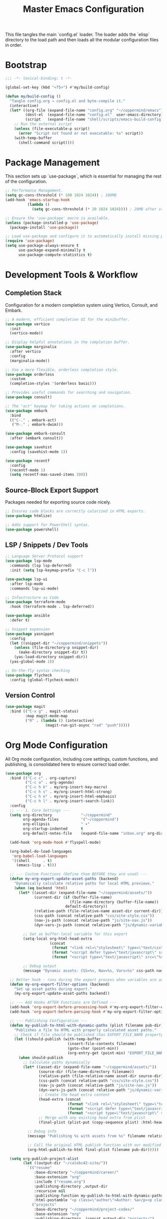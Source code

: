 #+TITLE: Master Emacs Configuration
#+PROPERTY: header-args :tangle ~/.emacs.d/config.el

This file tangles the main `config.el` loader. The loader adds the `elisp`
directory to the load path and then loads all the modular configuration files in order.

* Bootstrap
#+begin_src emacs-lisp
;;; -*- lexical-binding: t -*-

(global-set-key (kbd "<f5>") #'my/build-config)

(defun my/build-config ()
  "Tangle config.org → config.el and byte-compile it."
  (interactive)
  (let* ((org-file (expand-file-name "config.org" "~/coppermind/emacs"))
         (dest-el  (expand-file-name "config.el"  user-emacs-directory))
         (script   (expand-file-name "shell/scripts/emacs-build-config.sh" "~/coppermind")))
    ;; Run the external script
    (unless (file-executable-p script)
      (error "Script not found or not executable: %s" script))
    (with-temp-buffer
      (shell-command script))))
#+end_src

* Package Management
This section sets up `use-package`, which is essential for managing the rest of the configuration.

#+begin_src emacs-lisp
;; Performance Management.
(setq gc-cons-threshold (* 100 1024 1024)) ; 100MB
(add-hook 'emacs-startup-hook
          (lambda ()
            (setq gc-cons-threshold (* 20 1024 1024)))) ; 20MB after startup

;; Ensure the 'use-package' macro is available.
(unless (package-installed-p 'use-package)
  (package-install 'use-package))

;; Load use-package and configure it to automatically install missing packages.
(require 'use-package)
(setq use-package-always-ensure t
      use-package-expand-minimally t
      use-package-compute-statistics t)
#+end_src

* Development Tools & Workflow
** Completion Stack
Configuration for a modern completion system using Vertico, Consult, and Embark.

#+begin_src emacs-lisp
;; A modern, efficient completion UI for the minibuffer.
(use-package vertico
  :init
  (vertico-mode))

;; Display helpful annotations in the completion buffer.
(use-package marginalia
  :after vertico
  :config
  (marginalia-mode))

;; Use a more flexible, orderless completion style.
(use-package orderless
  :custom
  (completion-styles '(orderless basic)))

;; Provides useful commands for searching and navigation.
(use-package consult)

;; The "act" keymap for taking actions on completions.
(use-package embark
  :bind
  (("C-." . embark-act)
   ("M-." . embark-dwim)))

(use-package embark-consult
  :after (embark consult))

(use-package savehist
  :config (savehist-mode 1))

(use-package recentf
  :config
  (recentf-mode 1)
  (setq recentf-max-saved-items 100))
#+end_src

** Source-Block Export Support
Packages needed for exporting source code nicely.

#+begin_src emacs-lisp
;; Ensures code blocks are correctly colorized in HTML exports.
(use-package htmlize)

;; Adds support for PowerShell syntax.
(use-package powershell)
#+end_src

** LSP / Snippets / Dev Tools
#+begin_src emacs-lisp
;; Language Server Protocol support
(use-package lsp-mode
  :commands (lsp lsp-deferred)
  :init (setq lsp-keymap-prefix "C-c l"))

(use-package lsp-ui
  :after lsp-mode
  :commands lsp-ui-mode)

;; Infastructure as Code
(use-package terraform-mode
  :hook (terraform-mode . lsp-deferred))

(use-package ansible
  :defer t)

;; Snippet expansion
(use-package yasnippet
  :config
  (let ((snippet-dir "~/coppermind/snippets"))
    (unless (file-directory-p snippet-dir)
      (make-directory snippet-dir t))
    (yas-load-directory snippet-dir))
  (yas-global-mode 1))

;; On-the-fly syntax checking
(use-package flycheck
  :config (global-flycheck-mode))
#+end_src

** Version Control
#+begin_src emacs-lisp
(use-package magit
  :bind (("C-x g" . magit-status)
         :map magit-mode-map
         ("R" . (lambda () (interactive)
                  (magit-run-git-async "rad" "push")))))
#+end_src

* Org Mode Configuration
All Org mode configuration, including core settings, custom functions, and publishing,
is consolidated here to ensure correct load order.

#+begin_src emacs-lisp
(use-package org
  :bind (("C-c c" . org-capture)
         ("C-c a" . org-agenda)
         ("C-c h k" . my/org-insert-key-macro)
         ("C-c h s" . my/org-insert-html-strong)
         ("C-c h e" . my/org-insert-html-emphasis)
         ("C-c h l" . my/org-insert-search-link))
  :config
  ;; --- 1. Core Settings ---
  (setq org-directory             "~/coppermind"
        org-agenda-files          '("~/coppermind")
        org-ellipsis              " ▾"
        org-startup-indented      t
        org-default-notes-file    (expand-file-name "inbox.org" org-directory))

  (add-hook 'org-mode-hook #'flyspell-mode)

  (org-babel-do-load-languages
   'org-babel-load-languages
   '((shell      . t)
     (emacs-lisp . t)))

  ;; --- Custom Functions (Define them BEFORE they are used) ---
  (defun my-org-export-update-asset-paths (backend)
    "Dynamically calculate relative paths for local HTML previews."
    (when (eq backend 'html)
      (let* ((asset-dir (expand-file-name "~/coppermind/assets/"))
             (current-dir (if (buffer-file-name)
                             (file-name-directory (buffer-file-name))
                           default-directory))
             (relative-path (file-relative-name asset-dir current-dir))
             (css-path (concat relative-path "css/site-style.css"))
             (nav-js-path (concat relative-path "js/site-nav.js"))
             (dyn-vars-js-path (concat relative-path "js/dynamic-variables.js")))
        
        ;; Set as buffer-local variable for this export
        (setq-local org-html-head-extra
                    (concat
                     (format "<link rel=\"stylesheet\" type=\"text/css\" href=\"%s\"/>\n" css-path)
                     (format "<script defer type=\"text/javascript\" src=\"%s\"></script>\n" nav-js-path)
                     (format "<script type=\"text/javascript\" src=\"%s\"></script>\n" dyn-vars-js-path)))
        
        ;; Debug output
        (message "Dynamic assets: CSS=%s, Nav=%s, Vars=%s" css-path nav-js-path dyn-vars-js-path))))

  ;; Better hook - runs during the export process when variables are actually used
  (defun my-org-export-filter-options (backend)
    "Set up asset paths during export."
    (my-org-export-update-asset-paths backend))

  ;; --- Add Hooks AFTER Functions are Defined ---
  (add-hook 'org-export-before-processing-hook #'my-org-export-filter-options)
  (add-hook 'org-export-before-parsing-hook #'my-org-export-filter-options)

  ;; --- Publishing Configuration ---
  (defun my-publish-to-html-with-dynamic-paths (plist filename pub-dir)
    "Publishes a file to HTML with properly calculated asset paths."
    ;; Check if file should be published (has EXPORT_FILE_NAME property)
    (let ((should-publish (with-temp-buffer
                            (insert-file-contents filename)
                            (goto-char (point-min))
                            (org-entry-get (point-min) "EXPORT_FILE_NAME"))))
      (when should-publish
        ;; Calculate paths dynamically
        (let* ((asset-dir (expand-file-name "~/coppermind/assets/"))
               (source-dir (file-name-directory filename))
               (relative-path (file-relative-name asset-dir source-dir))
               (css-path (concat relative-path "css/site-style.css"))
               (nav-js-path (concat relative-path "js/site-nav.js"))
               (dyn-vars-js-path (concat relative-path "js/dynamic-variables.js"))
               ;; Create the head extra content
               (head-extra (concat
                            (format "<link rel=\"stylesheet\" type=\"text/css\" href=\"%s\"/>\n" css-path)
                            (format "<script defer type=\"text/javascript\" src=\"%s\"></script>\n" nav-js-path)
                            (format "<script type=\"text/javascript\" src=\"%s\"></script>" dyn-vars-js-path)))
               ;; Merge with any existing head extra from plist
               (final-plist (plist-put (copy-sequence plist) :html-head-extra head-extra)))
          
          ;; Debug info
          (message "Publishing %s with assets from %s" filename relative-path)
          
          ;; Call the original HTML publish function with our modified plist
          (org-html-publish-to-html final-plist filename pub-dir)))))

  (setq org-publish-project-alist
        (let ((output-dir "~/calebc42-site/"))
          `(("resume"
             :base-directory "~/coppermind/career/"
             :base-extension "org"
             :include ("resume.org")
             :publishing-directory ,output-dir
             :recursive nil
             :publishing-function my-publish-to-html-with-dynamic-paths
             :html-postamble "<p class=\"author\">Author: %a</p><p class=\"date\">Last modified: %T</p>")
            ("projects"
             :base-directory "~/coppermind/project-codex/"
             :base-extension "org"
             :publishing-directory ,(concat output-dir "projects/")
             :recursive t
             :publishing-function my-publish-to-html-with-dynamic-paths
             :html-postamble "<p class=\"author\">Author: %a</p><p class=\"date\">Last modified: %T</p>")
            ("digital-garden"
             :base-directory "~/coppermind/"
             :base-extension "org"
             :publishing-directory ,(concat output-dir "garden/")
             :recursive t
             :exclude "resume\\.org"
             :exclude-tags ("private")
             :exclude ,(regexp-opt '("assets" "data" "emacs"))
             :publishing-function my-publish-to-html-with-dynamic-paths
             :html-postamble "<p class=\"author\">Author: %a</p><p class=\"date\">Last modified: %T</p>")
            ("static-assets"
             :base-directory "~/coppermind/assets/"
             :base-extension "css\\|js\\|png\\|jpg\\|gif\\|svg"
             :publishing-directory ,(concat output-dir "assets/")
             :publishing-function 'org-publish-attachment
             :recursive t)
            ("calebc42.com" :components ("resume" "projects" "digital-garden" "static-assets"))))))
#+end_src

** Org-Roam
#+begin_src emacs-lisp
(use-package org-roam
  :init
  ;; Ensure sqlite3 is available for Org-Roam
  (when (executable-find "sqlite3")
    (setq emacsql-sqlite-executable (executable-find "sqlite3")))
  :hook (after-init . org-roam-db-autosync-mode)
  :bind (("C-c n l" . org-roam-buffer-toggle)
         ("C-c n f" . org-roam-node-find)
         ("C-c n i" . org-roam-node-insert)
         ("C-c n c" . org-roam-capture))
  :config
  (setq org-roam-directory           (expand-file-name "~/coppermind/")
        org-roam-db-location         (expand-file-name "org-roam.db" org-roam-directory)
        org-roam-node-display-template
        (concat "${title:*} " (propertize "${tags:10}" 'face 'org-tag)))

  (setq org-roam-file-exclude-regexp
        '("/assets/"
          "/data/"))

  (setq org-roam-capture-templates
        '(("d" "default" plain "%?"
           :target (file+head "${slug}.org"
                              "#+title: ${title}\n#+date: %U\n\n")
           :unnarrowed t)))

  (use-package org-roam-ui
    :after org-roam
    :bind ("C-c n u" . org-roam-ui-mode)))
#+end_src

** Org-Transclusion
#+begin_src emacs-lisp
(use-package org-transclusion
  :after org
  :bind (("C-c n t" . org-transclusion-add)
         ("C-c n T" . org-transclusion-mode))
  :config (add-hook 'org-mode-hook #'org-transclusion-mode))
#+end_src

* Final UI and Customization
** User Interface
#+begin_src emacs-lisp
;; Load a theme for a better visual experience.
(load-theme 'misterioso t)

;; Enable global line numbers and visual line wrapping for readability.
(global-display-line-numbers-mode)
(global-visual-line-mode 1)
(setq visual-line-fringe-indicators '(left-curly-arrow right-curly-arrow))

;; Set the initial and default window size and position.
(setq initial-frame-alist  '((top . 10) (left . -640) (width . 105) (height . 70)))
(setq default-frame-alist  '((top . 10) (left . -640) (width . 105) (height . 50)))
#+end_src
